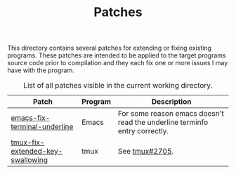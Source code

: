 #+TITLE: Patches
# LocalWords: tmux

This directory contains several patches for extending or fixing existing programs.
These patches are intended to be applied to the target programs source code prior
to compilation and they each fix one or more issues I may have with the program.

#+CAPTION: List of all patches visible in the current working directory.
| Patch                            | Program | Description                                                                |
|----------------------------------+---------+----------------------------------------------------------------------------|
| [[file:emacs-fix-terminal-underline.diff][emacs-fix-terminal-underline]]     | Emacs   | For some reason emacs doesn't read the underline terminfo entry correctly. |
| [[file:tmux-fix-extended-key-swallowing.diff][tmux-fix-extended-key-swallowing]] | tmux    | See [[https://github.com/tmux/tmux/issues/2705][tmux#2705]].                                                             |
